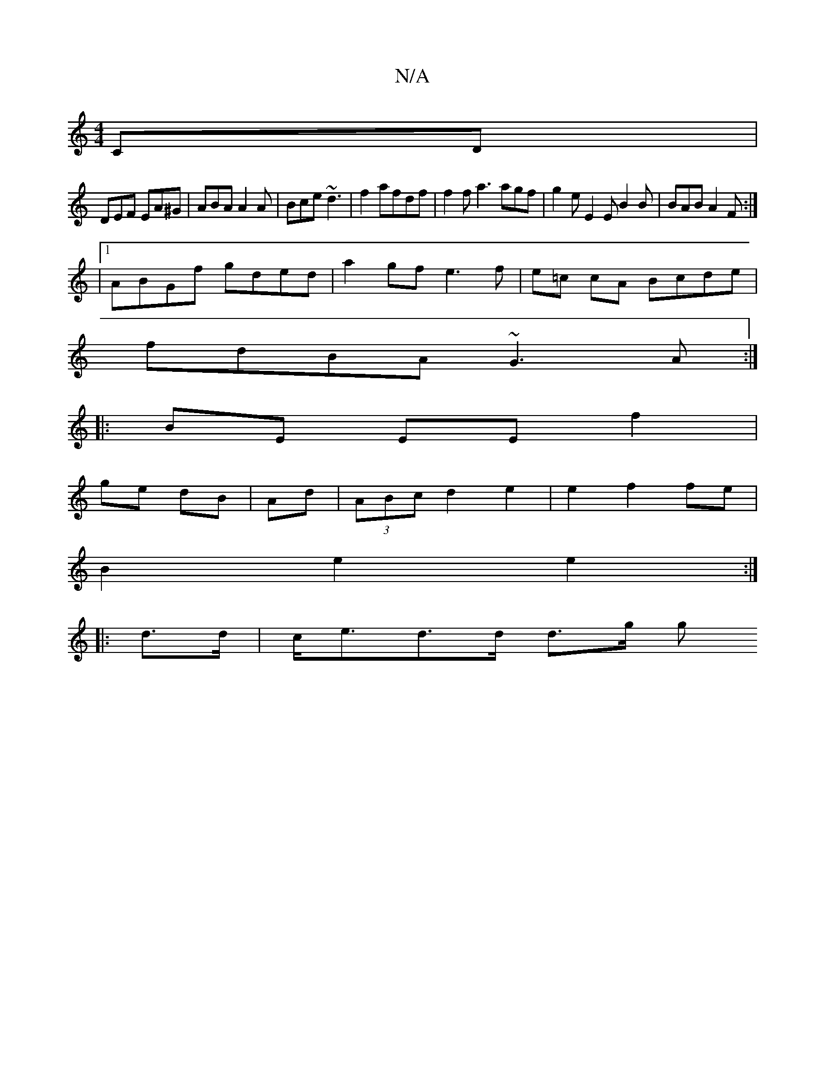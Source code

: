 X:1
T:N/A
M:4/4
R:N/A
K:Cmajor
CD|
DEF EA^G|ABA A2A|Bce ~d3|f2 afdf|f2f a3 agf|g2e E2E B2B|BAB A2F:|
|1 ABGf gded|a2gf e3 f|e=c cA Bcde|
fdBA ~G3A:|
|:BE EE f2|
ge dB| Ad |(3ABc d2 e2 | e2 f2 fe |
B2 e2 e2 :|
|: d>d | c<ed>d d>g g>